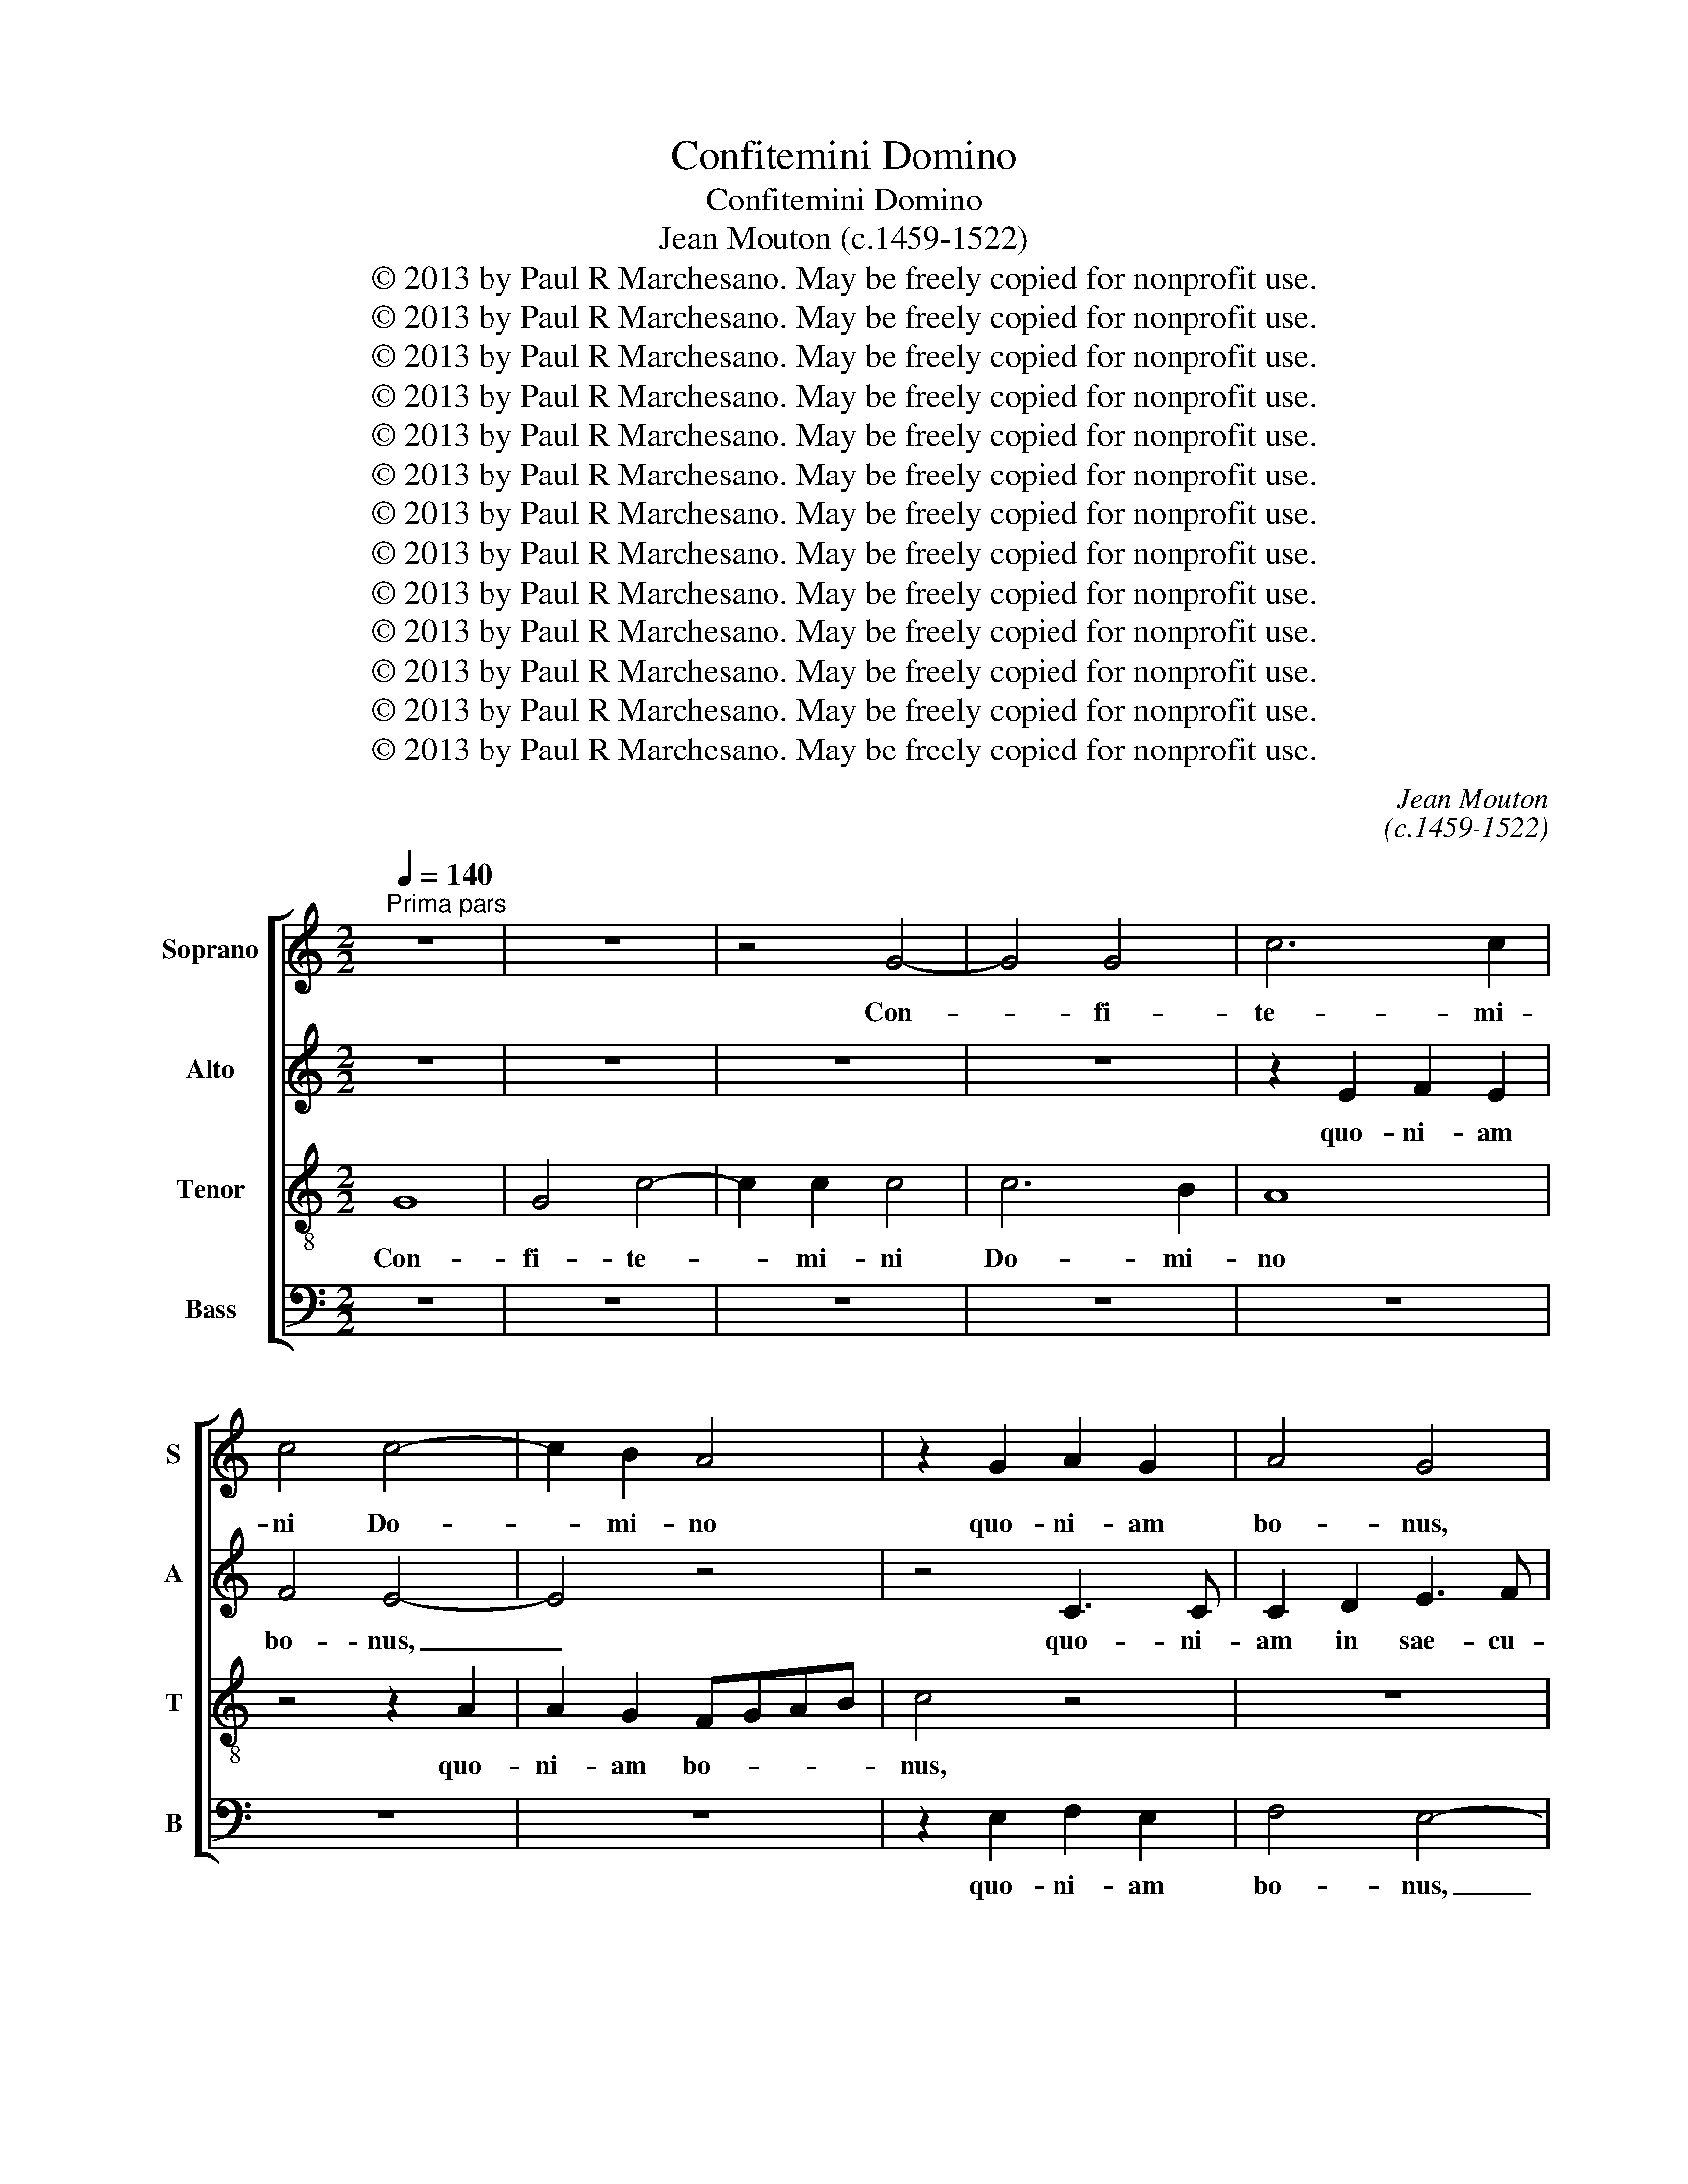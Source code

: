 X:1
T:Confitemini Domino
T:Confitemini Domino
T:Jean Mouton (c.1459-1522)
T:© 2013 by Paul R Marchesano. May be freely copied for nonprofit use.
T:© 2013 by Paul R Marchesano. May be freely copied for nonprofit use.
T:© 2013 by Paul R Marchesano. May be freely copied for nonprofit use.
T:© 2013 by Paul R Marchesano. May be freely copied for nonprofit use.
T:© 2013 by Paul R Marchesano. May be freely copied for nonprofit use.
T:© 2013 by Paul R Marchesano. May be freely copied for nonprofit use.
T:© 2013 by Paul R Marchesano. May be freely copied for nonprofit use.
T:© 2013 by Paul R Marchesano. May be freely copied for nonprofit use.
T:© 2013 by Paul R Marchesano. May be freely copied for nonprofit use.
T:© 2013 by Paul R Marchesano. May be freely copied for nonprofit use.
T:© 2013 by Paul R Marchesano. May be freely copied for nonprofit use.
T:© 2013 by Paul R Marchesano. May be freely copied for nonprofit use.
T:© 2013 by Paul R Marchesano. May be freely copied for nonprofit use.
C:Jean Mouton
C:(c.1459-1522)
Z:© 2013 by Paul R Marchesano. May be freely copied for nonprofit use.
%%score [ 1 2 3 4 ]
L:1/8
Q:1/4=140
M:2/2
K:C
V:1 treble nm="Soprano" snm="S"
V:2 treble nm="Alto" snm="A"
V:3 treble-8 nm="Tenor" snm="T"
V:4 bass nm="Bass" snm="B"
V:1
"^Prima pars" z8 | z8 | z4 G4- | G4 G4 | c6 c2 | c4 c4- | c2 B2 A4 | z2 G2 A2 G2 | A4 G4 | %9
w: ||Con-|* fi-|te- mi-|ni Do-|* mi- no|quo- ni- am|bo- nus,|
 z2 G3 G G2 | A2 B3 c d2- | d2 B2 c2 d2 | B2 A2 c3 B | A2 G3 E F2 | G3 F/E/ D4 | z8 | z8 | z8 | %18
w: quo- ni- am|in sae- cu- lum|_ mi- se- ri-|cor- di- a _|_ e- * *|* * * jus,||||
 z2 E2 F2 G2 | E2 D2 G4 | z4 z2 A2 | B2 c2 A2 G2 | c4 B2 A2- | AG G4 ^F2 | G8 | z2 D2 G3 A | %26
w: mi- se- ri-|cor- di- a,|mi-|se- ri- cor- di-|a _ e-||jus.|De tri- bu-|
 B2 c2 A2 G2- | G2 A2 B2 c2 | A4 z2 DE | FG A3 GGF | A2 F2 E4 | D8 | z8 | z8 | z8 | z8 | z8 | %37
w: la- ti- o- ne|_ in- vo- ca-|vi Do- *||* * mi-|num,||||||
 z2 A2 B2 d2- | d2 c2 A2 B2- | BA G4 F2 | G6 F2- | FE C2 D4 | E8- | E4 z2 A2- | A2 G2 F2 A2- | %45
w: in- vo- ca-|* vi _ Do-|* * * mi-|num, Do-|* * * mi-|num,|_ et|_ ex- au- di-|
 AGFE D4 | A2 B2 c4 | B8 | z2 d3 c B2 | A2 G4 F2 | E4 D3 E | FE G3 FED | E4 z4 | z8 | z4 z2 G2 | %55
w: |* * vit|me.|Do- mi- nus|_ mi- hi|ad- ju- *||tor,||non|
 G2 G2 A4 | F2 A2 G2 E2- | E2 F2 G2 A2- | AGFE D4 | z2 G2 G2 G2 | A4 z2 F2 | G2 E2 D3 E | FEFG A4 | %63
w: ti- me- bo|quid fa- ci- at|_ mi- hi ho-|* * * * mo,|non ti- me-|bo quid|fa- ci- at _|_ _ _ _ _|
 z8 | z8 | z8 | z8 | z2 G2 G2 G2 | A4 F2 G2 | E2 D4 F2 | G2 A4 ^G2 | A4 z2 A2- | AB c2 B2 A2- | %73
w: ||||non ti- me-|bo quid fa-|ci- at mi-|hi ho- *|mo, mi-|* * * hi ho-|
 AG G3 ^FFE | G8 ||"^Secunda pars" z8 | F8 | _B4 A4- | A2 E2 G2 F2 | E4 D3 E | F2 G2 E2 D2 | %81
w: |mo.||Bo-|num est|_ con- fi- de-|re, bo- num|est con- fi- de-|
 A4 A2 G2- | G2 F2 E4 | z4 D2 E2 | F3 D E2 F2 | G2 A2 B3 c | d4 z2 A2 | B3 c d4 | z8 | z8 | z8 | %91
w: re in Do-|* mi- no,|bo- num|est con- fi- de-|re in Do- mi-|no, in|Do- mi- no,||||
 c4 c2 B2 | d4 A2 c2- | cBAG A2 G2- | GFDE FG A2- | A2 GA Bc d2- | dcBA G2 A2- | AG G4 ^F2 | G8 | %99
w: quam con- fi-|de- re in|_ _ _ _ _ _|||* * * * * ho-|* * * mi-|ne.|
 z2 d2 c3 B | A2 B2 c2 A2- | A2 c2 c2 B2 | A3 G EF G2 | C2 G4 A2 | c2 B3 A A2- | A2 G2 F4 | E8 | %107
w: Non mo- *|* ri- ar, sed|_ vi- vam et|ma- ra- * * *|bo o- pe-|ra Do- * *|* * mi-|ni.|
 z8 | z8 | z8 | z8 | z8 | d3 c BA B2- | Bc d2 G2 B2 | A3 G FE F2- | FG A2 D3 E | FG A2 F2 c2- | %117
w: |||||Ca- sti- * * gans|_ _ _ ca- sti-|ga- * * * vit|_ _ _ me _|_ _ _ Do- *|
 cB A4 ^G2 | A4 z4 | A3 G F2 E2 | A4 G4 | G4 G2 G2 | c6 BA | G3 A BG A2- | A2 GF E4 | %125
w: * * * mi-|nus,|ca- sti- * gans|ca- sti-|ga- vit me|Do- * *||* mi- * nus,|
 z2 G2 A2 B2- | Bc d3 c A2- | AB c3 BAG | A2 B3 A G2- | G2 ^F2 G4- | G4 z2 G2 | A2 B3 c d2- | %132
w: et mor- ti|_ _ non _ tra-||* * * di-|* dit me|_ et|mor- ti _ non|
 dc A3 B c2- | cBAG A2 B2- | BA G4 ^F2 | G8 |] %136
w: _ _ tra- * *||* * di- dit|me.|
V:2
 z8 | z8 | z8 | z8 | z2 E2 F2 E2 | F4 E4- | E4 z4 | z4 C3 C | C2 D2 E3 F | G4 z2 E2 | F2 G2 E2 D2 | %11
w: ||||quo- ni- am|bo- nus,|_|quo- ni-|am in sae- cu-|lum mi-|se- ri- cor- di-|
 G3 F E2 DC | DE F3 E C2- | CD E4 DC | B,2 C4 B,2 | E4 D4 | z8 | z8 | z8 | z2 A,2 B,2 C2 | %20
w: a _ _ _ _|_ _ _ _ _|||e- jus.||||mi- se- ri-|
 A,2 G,2 C4 | z2 C2 C2 C2 | E4 D4 | B,2 C2 D4- | D2 CB, E2 D2- | DCB,A, B,4 | z2 A,2 C3 D | %27
w: cor- di- a,|mi- se- ri-|cor- di-|a _ _|_ _ _ _ e-|* * * * jus.|De tri- bu-|
 E2 F2 D2 C2- | C2 D2 E2 F2 | D3 C CB, E2- | ED D4 ^C2 | D4 z4 | z8 | z8 | z8 | z8 | z2 D2 E2 G2- | %37
w: la- ti- o- ne|_ in- vo- *|ca- * * * *|* vi Do- mi-|num,|||||in- vo- ca-|
 G2 F2 D3 E | F2 E2 D4 | z2 G,2 A,2 C2- | C2 B,2 G,2 B,2 | A,4 G,4- | G,8- | G,4 z4 | z4 D4 | %45
w: * vi Do- *|* mi- num,|in- vo- ca-|* vi Do- *|mi- num,|_||et|
 C2 E2 _B,2 A,2- | A,2 G,4 ^F,2 | G,4 D4- | D2 B,2 B,4 | z8 | z8 | z4 z2 G2- | GF E2 D2 C2- | %53
w: ex- au- di- *|* * vit|me. Do-|* mi- nus|||Do-|* mi- nus mi- hi|
 C2 B,2 A,4 | G,4 z4 | z4 z2 C2 | D2 D2 E4 | C2 D2 B,2 A,2- | A,2 D3 CB,A, | B,4 C4 | z8 | %61
w: _ ad- ju-|tor,|non|ti- me- bo|quid fa- ci- at|_ mi- hi _ _|ho- mo,||
 z2 C2 D2 B,2 | A,4 z4 | z8 | z8 | z2 D2 D2 D2 | E4 C2 E2 | D2 B,3 G, B,2 | A,4 z4 | z4 z2 D2 | %70
w: mi- hi ho-|mo,|||non ti- me-|bo quid fa-|* * * ci-|at|non|
 D2 D2 E4 | C2 D2 B,2 A,2 | z2 E4 F2- | FE C2 D4 | D8 || D6 D2 | D3 C B,2 A,2 | G,4 z4 | %78
w: ti- me- bo|quid fa- ci- at|mi- hi|_ _ _ ho-|mo.|Bo- num|est con- fi- de-|re,|
 z4 z2 A,2- | A,B, C2 D2 B,2 | A,2 E4 F2- | FE D3 CB,A, | B,2 D2 C3 B, | A,4 z4 | A,3 B, C2 D2 | %85
w: bo-|* num est con- fi-|de- re in|_ _ Do- * * *|* * * mi-|no,|bo- num est con-|
 B,2 A,2 D4 | z2 D2 E2 F2 | G4 z2 D2 | E2 F2 G4 | z8 | z4 z2 D2 | F2 F2 E3 D | B,C D3 C A,2- | %93
w: fi- de- re|in Do- mi-|no, in|Do- mi- no,||quam|con- fi- de- *|* * re _ _|
 A,2 C3 D E2- | ED D3 CA,B, | CD E4 D2 | F2 G2 D4 | E4 D3 C | B,8 | z8 | z2 G2 F3 E | %101
w: _ in _ ho-||||* * mi-|ne.||Non mo- ri-|
 D2 E2 F2 D2- | D2 C2 C2 B,2 | A,B,CD EC F2 | E2 D3 C A,2 | B,3 B, A,4- | A,4 z4 | z8 | z8 | z8 | %110
w: ar, sed vi- vam|_ et ma- ra-|bo _ _ _ _ _ o-|pe- ra _ _|Do- mi- ni.|_||||
 z8 | z8 | z4 D3 D | D2 D2 E2 E2 | F4 D4 | z2 D3 C B,2 | A,3 B, CD E2- | EDDC E4- | E4 z2 C2- | %119
w: ||Ca- sti-|gans ca- sti- ga-|vit me|Do- * *||* * mi- * nus,|_ ca-|
 CC C2 C2 C2 | D2 D2 E4- | E4 z4 | E4 E2 E2 | E3 D/C/ B,2 C2- | C2 B,2 C4 | z2 C4 B,2 | %126
w: * sti- gans ca- sti-|ga- vit me|_|ca- sti- ga-|vit _ _ me Do-|* mi- nus,|et mor-|
 G,2 B,2 A,2 F,2- | F,2 F2 E2 F2- | FE D3 CCB, | D4 B,4- | B,4 z2 C2- | C2 B,2 G,2 B,2 | %132
w: ti non tra- di-|||dit me|_ et|_ mor- ti non|
 A,2 F,4 F2 | E2 F3 E D2- | DCCB, D4 | D8 |] %136
w: tra- di- *||* * * * dit|me.|
V:3
 G8 | G4 c4- | c2 c2 c4 | c6 B2 | A8 | z4 z2 A2 | A2 G2 FGAB | c4 z4 | z8 | z8 | z8 | z8 | z8 | %13
w: Con-|fi- te-|* mi- ni|Do- mi-|no|quo-|ni- am bo- * * *|nus,||||||
 z8 | z4 z2 G2- | GG G2 A2 B2- | Bc d4 B2 | c2 d2 B2 A2 | c3 B A2 G2- | G2 F2 E4 | z2 D2 E2 F2 | %21
w: |quo-|* ni- am in sae-|* cu- lum mi-|se- ri- cor- di-|a _ _ e-|* * jus,|mi- se- ri-|
 D2 C2 F2 ED | EF G4 F2 | G4 A4 | G8- | G8 | z8 | z8 | z8 | z8 | z8 | z2 D2 G3 A | B2 c2 A2 G2- | %33
w: cor- di- a e- *|||jus.|_||||||De tri- bu-|la- ti- o- ne|
 G2 A2 B2 c2 | A4 z2 DE | FG A3 GGF | A2 F2 E4 | A4 G2 B2 | A4 z2 GA | Bc d4 c2 | d4 e2 d2- | %41
w: _ in- vo- ca-|vi Do- *||* mi- num,|in- vo- ca-|vi Do- *|* * * mi-|num, Do- *|
 dc c4 B2 | c4 z4 | c4 B2 A2 | c3 B AG F2- | F2 D2 G2 F2- | FE D4 C2 | D8 | z4 G3 G | A2 B2 c2 A2 | %50
w: * * * mi-|num,|et ex- au-|di- * * * *|* vit ex- *|* au- di- vit|me.|Do- mi-|nus mi- hi ad-|
 c4 B2 d2- | dcBA G4 | z8 | z8 | B3 c d2 e2- | edcB A4 | z8 | z8 | z4 z2 d2 | d2 d2 e4 | %60
w: ju- * *|* * * * tor,|||ad- * * ju-|* * * * tor,|||non|ti- me- bo|
 c2 d2 B2 A2 | z2 G2 G2 G2 | A4 F2 A2 | G2 E4 F2 | G2 A3 GFE | D4 z2 G2 | G2 G2 A4 | F2 G2 E2 D2- | %68
w: quid fa- ci- at|non ti- me-|bo quid fa-|ci- at mi-|hi ho- * * *|mo, non|ti- me- bo|quid fa- ci- at|
 D2 A2 _B2 G2- | GABc d4 | B2 A2 B4 | A4 d4 | c2 A2 B2 c2- | cB G2 A4 | G8 || z8 | z8 | d6 d2 | %78
w: _ mi- hi ho-|* * * * mo,|mi- hi ho-||mo, mi- hi ho-||mo.|||Bo- num|
 d4 z4 | z8 | z8 | D3 E F2 G2 | E2 D2 A4 | z2 A2 B2 c2 | d4 z4 | z4 z2 G2 | B4 c2 d2 | z8 | %88
w: est|||bo- num est con-|fi- de- re|in Do- mi-|no,|in|Do- mi- no,||
 c4 c2 B2 | d4 A4 | c4 B2 B2 | A4 z4 | z8 | F4 F2 E2 | G4 DEFG | AB c2 BABc | d3 c B2 A2 | %97
w: quam con- fi-|de- re|in ho- mi-|ne.||quam con- fi-|de- * * * *||* * * re|
 B2 c2 A4 | G4 z2 d2 | c2 B2 A4 | z8 | z8 | z8 | z8 | z8 | z4 z2 d2 | c3 B A2 B2 | c2 A4 c2 | %108
w: in ho- mi-|ne. Non|mo- ri- ar,||||||Non|mo- * * ri-|ar, sed vi-|
 c2 B2 A3 G | EF G2 C2 G2- | G2 A2 c2 B2- | BA d4 c2 | B3 A G4- | G4 z4 | z4 A3 A | A2 A2 B2 B2 | %116
w: vam et ma- ra-|* * * bo o-|* pe- ra Do-|* * * mi-|ni. _ _|_|Ca- sti-|gans ca- sti- ga-|
 c4 A2 G2 | A4 B4 | A8 | z2 A4 A2 | A2 A2 B2 B2 | c6 B2 | A2 A2 G4 | z8 | z4 z2 G2- | G2 E2 F2 G2 | %126
w: vit me _|Do- mi-|nus,|ca- sti-|gans ca- sti- ga-|vit me|Do- mi- nus,||et|_ mor- ti non|
 E2 DE FG A2 | D2 A3 GAB | c2 B2 G4 | A4 G4 | z2 G4 E2 | F2 G2 E2 DE | FG A2 D2 A2- | AGAB c2 B2 | %134
w: tra- di- * * * dit|non tra- * * *|* di- dit|_ me|et mor-|ti non tra- di- *|* * dit non tra-|* * * * * di-|
 G4 A4 | G8 |] %136
w: dit _|me.|
V:4
 z8 | z8 | z8 | z8 | z8 | z8 | z8 | z2 E,2 F,2 E,2 | F,4 E,4- | E,4 z4 | z8 | z8 | z8 | %13
w: |||||||quo- ni- am|bo- nus,|_||||
 C,3 C, C,2 D,2 | E,3 F, G,4 | z2 E,2 F,2 G,2 | E,2 D,2 G,3 F, | E,2 D,C, D,E, F,2- | %18
w: quo- ni- am in|sae- cu- lum|mi- se- ri-|cor- di- a _|_ e- * * * *|
 F,E, C,2 D,2 E,2 | C,2 D,4 C,2 | D,2 B,,2 A,,4 | G,,2 A,,2 F,,2 C,2- | C,D,E,F, G,2 D,2 | %23
w: |||||
 E,4 D,4 | G,,8- | G,,8 | z8 | z8 | z8 | z8 | z8 | z8 | z2 A,,2 C,3 D, | E,2 F,2 D,2 C,2- | %34
w: |jus.|_|||||||De tri- bu-|la- ti- o- ne|
 C,2 D,2 E,2 F,2 | D,3 C, C,B,, E,2- | E,D, D,4 ^C,2 | D,4 z2 G,2 | A,2 C4 B,2 | G,2 B,2 A,4 | %40
w: _ in- vo- *|ca- * * * *|* vi Do- mi-|num, in-|vo- ca- vi|Do- * mi-|
 G,4 z4 | z8 | C,4 C,2 C,2- | C,D,E,F, G,E, F,2- | F,E, C,2 D,3 C, | A,,2 _B,,3 C, D,2- | %46
w: num,||et ex- au-|||* di- * *|
 D,2 G,,2 A,,4 | G,,8- | G,,8 | z8 | z8 | z8 | C,3 C, D,2 E,2 | F,2 D,2 F,4 | E,2 G,3 F,E,D, | %55
w: * * vit|me.|_||||Do- mi- nus mi-|hi ad- ju-||
 C,4 z4 | z8 | z8 | z8 | z8 | z2 D,2 D,2 D,2 | E,4 z4 | z2 D,2 D,2 D,2 | E,4 C,2 D,2 | %64
w: tor,|||||non ti- me-|bo|non ti- me-|bo quid fa-|
 B,,2 A,,4 D,2- | D,C,B,,A,, B,,4 | C,4 z4 | z2 G,,2 G,,2 G,,2 | D,4 D,2 E,D, | E,F, G,3 F, D,2 | %70
w: ci- at mi-|* hi _ _ ho-|mo,|non ti- me-|bo quid fa- *||
 G,2 F,2 E,4 | A,,2 D,3 E,F,G, | A,4 G,2 F,2- | F,G, E,2 D,4 | G,,8 || z4 D,4- | D,2 D,2 D,4 | %77
w: * * ci-|at mi- * * *|* hi ho-||mo.|Bo-|* num est|
 z4 D,3 E, | F,2 G,2 E,2 D,2 | A,4 z4 | z8 | z8 | z4 A,,3 B,, | C,2 D,2 B,,2 A,,2 | D,4 z2 D,2 | %85
w: bo- num|est con- fi- de-|re|||bo- num|est con- fi- de-|re in|
 E,2 F,2 G,4- | G,4 z4 | z2 G,2 _B,2 B,2 | A,3 G, E,F, G,2- | G,F, D,4 F,2- | F,G, A,4 G,2 | %91
w: Do- mi- no,|_|quam con- fi-|de- * * * *||* * re in|
 F,3 E, C,2 G,2- | G,F,D,E, F,4 | z8 | z4 F,4 | F,2 E,2 G,4 | D,2 G,4 F,2 | E,2 C,2 D,4 | G,,8 | %99
w: ho- * * mi-|* * * * ne.||quam|con- fi- de-|re in ho-|* * mi-|ne.|
 z8 | z8 | z8 | z8 | z8 | z2 G,2 F,3 E, | D,2 E,2 F,2 D,2 | z4 z2 G,2 | F,3 E, D,2 E,2 | %108
w: |||||Non mo- ri-|ar, sed vi- vam|non|mo- ri- ar, sed|
 F,2 D,4 C,2 | C,2 B,,2 A,,B,,C,D, | E,C, F,4 G,2 | A,2 F,2 E,4 | D,4 z4 | z8 | D,3 D, D,2 D,2 | %115
w: vi- vam et|ma- ra- bo _ _ _|_ _ o- pe-|ra Do- mi-|ni.||Ca- sti- gans ca-|
 D,2 D,2 G,4 | F,2 F,3 E, C,2 | F,4 E,4 | A,,4 A,3 G, | F,E, F,3 G, A,2 | D,2 F,2 E,3 D, | %121
w: sti- ga- vit|me Do- * *|mi- *|nus, ca- sti-|* * gans _ _|ca- sti- ga- *|
 C,B,, C,3 D, E,2 | A,,3 B,, C,D, E,2- | E,F, G,4 F,E, | D,4 C,4- | C,4 z2 G,,2 | G,,2 G,,2 D,4 | %127
w: * * vit _ me|Do- * * * *||mi- nus,|_ et|mor- ti non|
 F,3 E, C,2 F,2- | F,2 G,2 E,4 | D,4 G,,4- | G,,4 z4 | z2 G,,2 G,,2 G,,2 | D,4 F,3 E, | %133
w: tra- * * di-|* * dit|_ me|_|et mor- ti|non tra- *|
 C,2 F,4 G,2 | E,4 D,4 | G,,8 |] %136
w: * di- *|dit _|me.|


